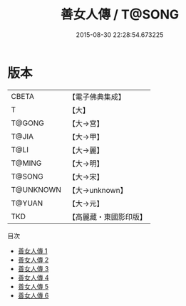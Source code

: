 #+TITLE: 善女人傳 / T@SONG

#+DATE: 2015-08-30 22:28:54.673225
* 版本
 |     CBETA|【電子佛典集成】|
 |         T|【大】     |
 |    T@GONG|【大→宮】   |
 |     T@JIA|【大→甲】   |
 |      T@LI|【大→麗】   |
 |    T@MING|【大→明】   |
 |    T@SONG|【大→宋】   |
 | T@UNKNOWN|【大→unknown】|
 |    T@YUAN|【大→元】   |
 |       TKD|【高麗藏・東國影印版】|
目次
 - [[file:KR6r0141_001.txt][善女人傳 1]]
 - [[file:KR6r0141_002.txt][善女人傳 2]]
 - [[file:KR6r0141_003.txt][善女人傳 3]]
 - [[file:KR6r0141_004.txt][善女人傳 4]]
 - [[file:KR6r0141_005.txt][善女人傳 5]]
 - [[file:KR6r0141_006.txt][善女人傳 6]]
